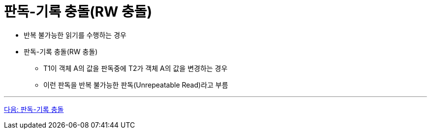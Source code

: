 = 판독-기록 충돌(RW 충돌)

* 반복 불가능한 읽기를 수행하는 경우
* 판독-기록 충돌(RW 충돌)
** T1이 객체 A의 값을 판독중에 T2가 객체 A의 값을 변경하는 경우
** 이런 판독을 반복 불가능한 판독(Unrepeatable Read)라고 부름

---

link:./14_rw_collision.adoc[다음: 판독-기록 충돌]
